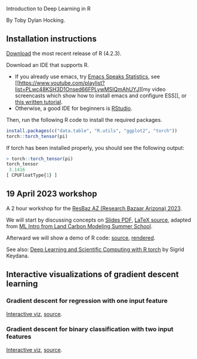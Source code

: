 Introduction to Deep Learning in R

By Toby Dylan Hocking.

** Installation instructions

[[https://cloud.r-project.org/banner.shtml][Download]] the most recent release of R (4.2.3).

Download an IDE that supports R. 
- If you already use emacs, try [[https://ess.r-project.org/][Emacs Speaks Statistics]], see [[https://www.youtube.com/playlist?list=PLwc48KSH3D1Onsed66FPLywMSIQmAhUYJ][my video
  screencasts which show how to install emacs and configure
  ESS]], or [[https://plantarum.ca/2020/12/30/emacs-tutorial-03/][this written tutorial]].
- Otherwise, a good IDE for beginners is [[https://posit.co/download/rstudio-desktop/][RStudio]].

Then, run the following R code to install the required packages.

#+begin_src R
  install.packages(c("data.table", "R.utils", "ggplot2", "torch"))
  torch::torch_tensor(pi)
#+end_src

If torch has been installed properly, you should see the following output:

#+begin_src R
> torch::torch_tensor(pi)
torch_tensor
 3.1416
[ CPUFloatType{1} ]
#+end_src

** 19 April 2023 workshop

A 2 hour workshop for the [[https://researchbazaar.arizona.edu/resbaz/Arizona2023/][ResBaz AZ (Research Bazaar Arizona) 2023]].

We will start by discussing concepts on
[[file:HOCKING-slides-short.pdf][Slides PDF]], [[file:HOCKING-slides-short.tex][LaTeX source]], adapted from [[https://github.com/tdhock/2020-yiqi-summer-school#prepared-for-the-summer-school-4th-year-2021][ML Intro from Land Carbon
Modeling Summer School]].

Afterward we will show a demo of R code: [[file:2023-04-19-deep-learning.Rmd][source]], [[https://rcdata.nau.edu/genomic-ml/2023-res-baz-az/2023-04-19-deep-learning.html][rendered]].

See also: [[https://skeydan.github.io/Deep-Learning-and-Scientific-Computing-with-R-torch/][Deep Learning and Scientific Computing with R torch]] by
Sigrid Keydana.

** Interactive visualizations of gradient descent learning

*** Gradient descent for regression with one input feature
[[file:figure-grad-desc-regression.PNG]]
[[https://rcdata.nau.edu/genomic-ml/animint-gallery/2022-02-02-gradient-descent-regression/index.html][Interactive viz]], [[https://github.com/tdhock/cs570-spring-2022/blob/969c42e6e6a704271c330bbf9424dfd50753e8bc/figure-gradient-descent-regression.R][source]].

*** Gradient descent for binary classification with two input features
[[file:figure-linear-neural-learning.PNG]]
[[https://rcdata.nau.edu/genomic-ml/animint-gallery/2023-01-30-neural-networks-sim/index.html][Interactive viz]], [[https://github.com/tdhock/animint-book/blob/7e7a224c004843d42a6f7e6caa30e319bcdce901/Ch18-neural-networks-sim.R][source]].



